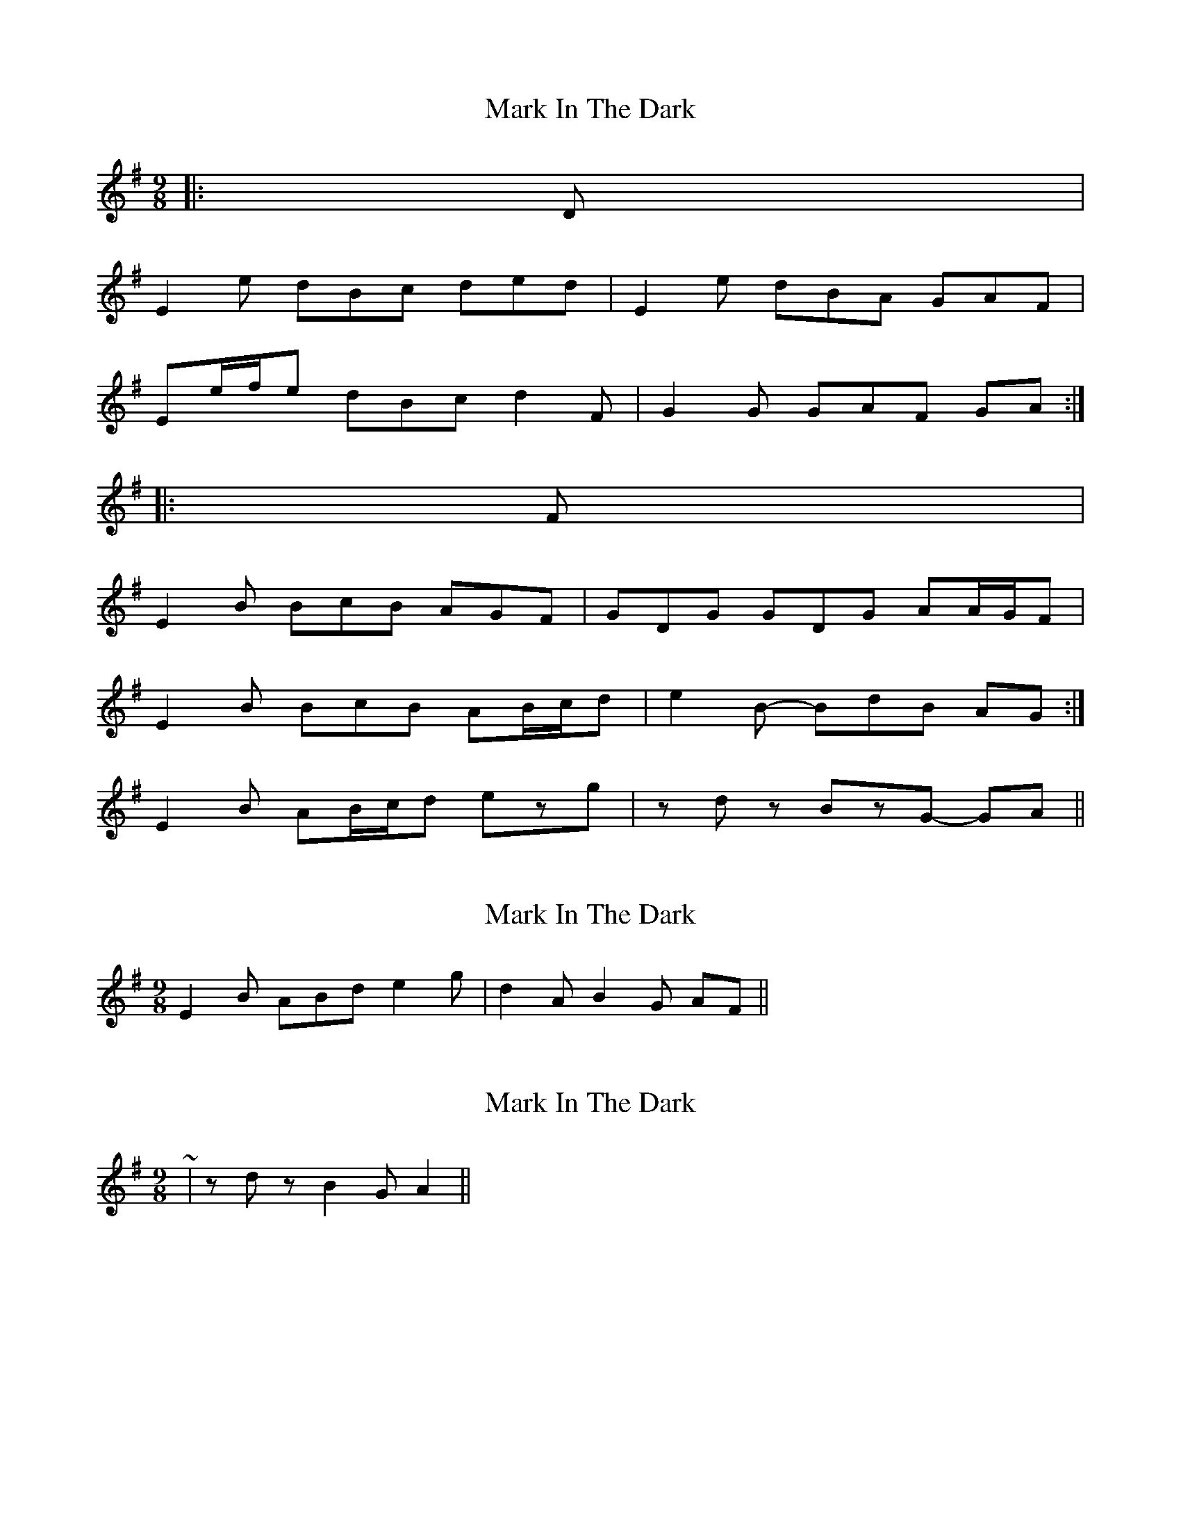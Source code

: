X: 1
T: Mark In The Dark
Z: ceolachan
S: https://thesession.org/tunes/6630#setting6630
R: slip jig
M: 9/8
L: 1/8
K: Emin
|: D |
E2 e dBc ded | E2 e dBA GAF |
Ee/f/e dBc d2 F | G2 G GAF GA :|
|: F |
E2 B BcB AGF | GDG GDG AA/G/F |
1 E2 B BcB AB/c/d | e2 B- BdB AG :|
2 E2 B AB/c/d ezg | zdz BzG- GA ||
X: 2
T: Mark In The Dark
Z: ceolachan
S: https://thesession.org/tunes/6630#setting18292
R: slip jig
M: 9/8
L: 1/8
K: Emin
2 E2 B ABd e2 g | d2 A B2 G AF ||
X: 3
T: Mark In The Dark
Z: ceolachan
S: https://thesession.org/tunes/6630#setting18293
R: slip jig
M: 9/8
L: 1/8
K: Emin
~ | zdz B2G A2 ||
